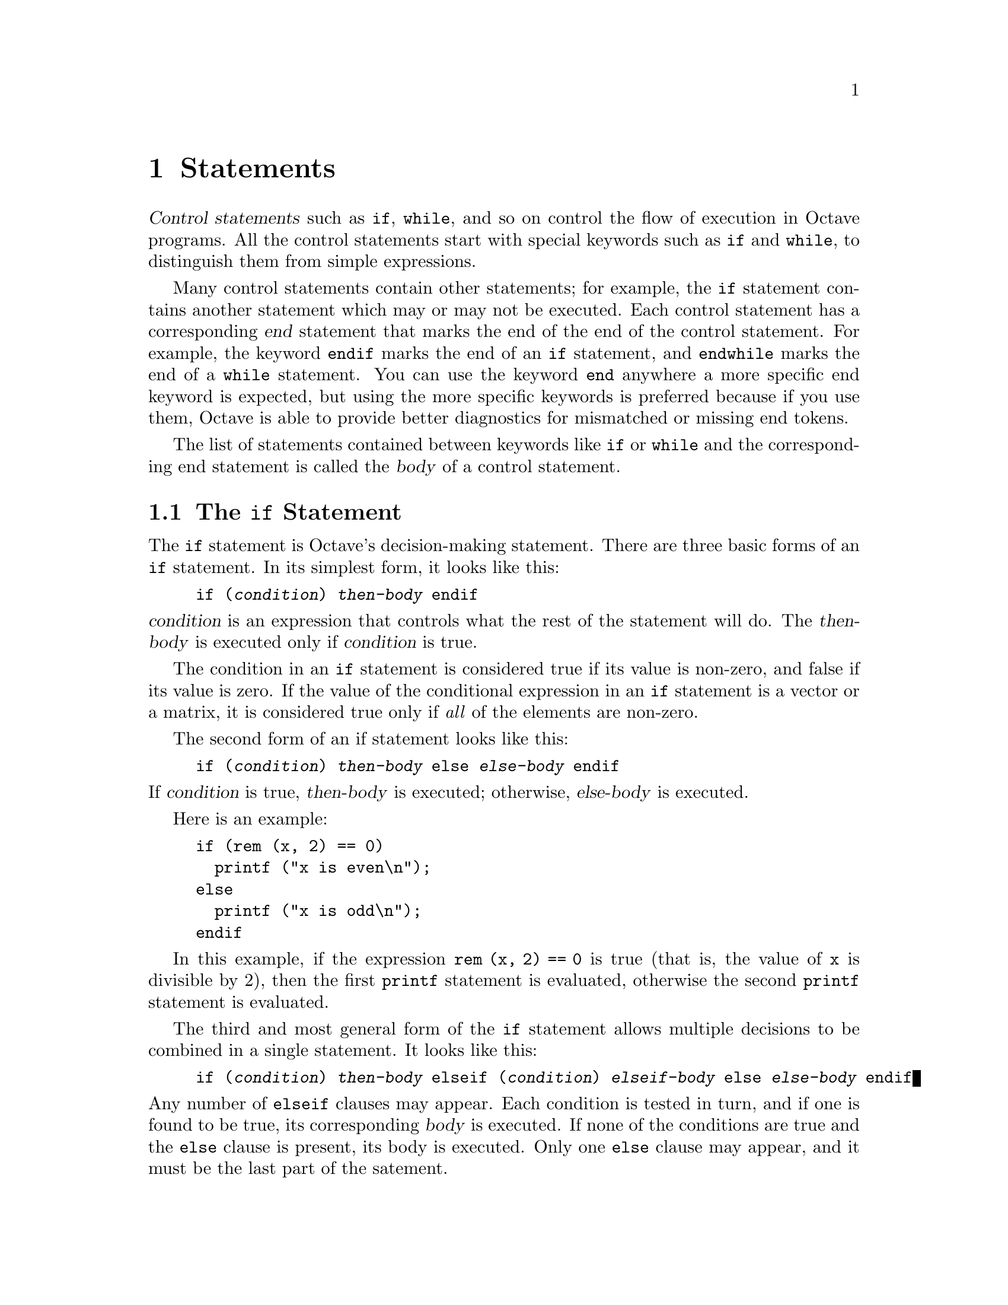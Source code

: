 @c Copyright (C) 1996 John W. Eaton
@c This is part of the Octave manual.
@c For copying conditions, see the file gpl.texi.

@node Statements, Functions and Scripts, Expressions, Top
@chapter Statements
@cindex statements

@dfn{Control statements} such as @code{if}, @code{while}, and so on
control the flow of execution in Octave programs.  All the control
statements start with special keywords such as @code{if} and
@code{while}, to distinguish them from simple expressions.

@cindex @code{end} statement
Many control statements contain other statements; for example, the
@code{if} statement contains another statement which may or may not be
executed.  Each control statement has a corresponding @dfn{end}
statement that marks the end of the end of the control statement.  For
example, the keyword @code{endif} marks the end of an @code{if}
statement, and @code{endwhile} marks the end of a @code{while}
statement.  You can use the keyword @code{end} anywhere a more specific
end keyword is expected, but using the more specific keywords is
preferred because if you use them, Octave is able to provide better
diagnostics for mismatched or missing end tokens.

The list of statements contained between keywords like @code{if} or
@code{while} and the corresponding end statement is called the
@dfn{body} of a control statement.

@menu
* The if Statement::            
* The while Statement::         
* The for Statement::           
* The break Statement::         
* The continue Statement::      
* The unwind_protect Statement::  
* The try Statement::           
* Continuation Lines::          
@end menu

@node The if Statement, The while Statement, Statements, Statements
@section The @code{if} Statement
@cindex @code{if} statement
@cindex @code{else} statement
@cindex @code{elseif} statement
@cindex @code{endif} statement

The @code{if} statement is Octave's decision-making statement.  There
are three basic forms of an @code{if} statement.  In its simplest form,
it looks like this:

@example
if (@var{condition}) @var{then-body} endif
@end example

@noindent
@var{condition} is an expression that controls what the rest of the
statement will do.  The @var{then-body} is executed only if
@var{condition} is true.

The condition in an @code{if} statement is considered true if its value
is non-zero, and false if its value is zero.  If the value of the
conditional expression in an @code{if} statement is a vector or a
matrix, it is considered true only if @emph{all} of the elements are
non-zero.

The second form of an if statement looks like this:

@example
if (@var{condition}) @var{then-body} else @var{else-body} endif
@end example

@noindent
If @var{condition} is true, @var{then-body} is executed; otherwise,
@var{else-body} is executed.

Here is an example:

@example
@group
if (rem (x, 2) == 0)
  printf ("x is even\n");
else
  printf ("x is odd\n");
endif
@end group
@end example

In this example, if the expression @code{rem (x, 2) == 0} is true (that
is, the value of @code{x} is divisible by 2), then the first
@code{printf} statement is evaluated, otherwise the second @code{printf}
statement is evaluated.

The third and most general form of the @code{if} statement allows
multiple decisions to be combined in a single statement.  It looks like
this:

@example
if (@var{condition}) @var{then-body} elseif (@var{condition}) @var{elseif-body} else @var{else-body} endif
@end example

@noindent
Any number of @code{elseif} clauses may appear.  Each condition is
tested in turn, and if one is found to be true, its corresponding
@var{body} is executed.  If none of the conditions are true and the
@code{else} clause is present, its body is executed.  Only one
@code{else} clause may appear, and it must be the last part of the
satement.

In the following example, if the first condition is true (that is, the
value of @code{x} is divisible by 2), then the first @code{printf}
statement is executed.  If it is false, then the second condition is
tested, and if it is true (that is, the value of @code{x} is divisible
by 3), then the second @code{printf} statement is executed.  Otherwise,
the third @code{printf} statement is performed.

@example
@group
if (rem (x, 2) == 0)
  printf ("x is even\n");
elseif (rem (x, 3) == 0)
  printf ("x is odd and divisible by 3\n");
else
  printf ("x is odd\n");
endif
@end group
@end example

Note that the @code{elseif} keyword must not be spelled @code{else if},
as is allowed in Fortran.  If it is, the space between the @code{else}
and @code{if} will tell Octave to treat this as a new @code{if}
statement within another @code{if} statement's @code{else} clause.  For
example, if you write

@example
@group
if (@var{c1})
  @var{body-1}
else if (@var{c2})
  @var{body-2}
endif
@end group
@end example

@noindent
Octave will expect additional input to complete the first @code{if}
statement.  If you are using Octave interactively, it will continue to
prompt you for additional input.  If Octave is reading this input from a
file, it may complain about missing or mismatched @code{end} statements,
or, if you have not used the more specific @code{end} statements
(@code{endif}, @code{endfor}, etc.), it may simply produce incorrect
results, without producing any warning messages.

It is much easier to see the error if we rewrite the statements above
like this,

@example
@group
if (@var{c1})
  @var{body-1}
else
  if (@var{c2})
    @var{body-2}
  endif
@end group
@end example

@noindent
using the indentation to show how Octave groups the statements.
@xref{Functions and Scripts}.

@node The while Statement, The for Statement, The if Statement, Statements
@section The @code{while} Statement
@cindex @code{while} statement
@cindex @code{endwhile} statement
@cindex loop
@cindex body of a loop

In programming, a @dfn{loop} means a part of a program that is (or at least can
be) executed two or more times in succession.

The @code{while} statement is the simplest looping statement in Octave.
It repeatedly executes a statement as long as a condition is true.  As
with the condition in an @code{if} statement, the condition in a
@code{while} statement is considered true if its value is non-zero, and
false if its value is zero.  If the value of the conditional expression
in an @code{if} statement is a vector or a matrix, it is considered true
only if @emph{all} of the elements are non-zero.

Octave's @code{while} statement looks like this:

@example
@group
while (@var{condition})
  @var{body}
endwhile
@end group
@end example

@noindent
Here @var{body} is a statement or list of statements that we call the
@dfn{body} of the loop, and @var{condition} is an expression that
controls how long the loop keeps running.

The first thing the @code{while} statement does is test @var{condition}.
If @var{condition} is true, it executes the statement @var{body}.  After
@var{body} has been executed, @var{condition} is tested again, and if it
is still true, @var{body} is executed again.  This process repeats until
@var{condition} is no longer true.  If @var{condition} is initially
false, the body of the loop is never executed.

This example creates a variable @code{fib} that contains the elements of
the Fibonacci sequence.

@example
@group
fib = ones (1, 10);
i = 3;
while (i <= 10)
  fib (i) = fib (i-1) + fib (i-2);
  i++;
endwhile
@end group
@end example

@noindent
Here the body of the loop contains two statements.

The loop works like this: first, the value of @code{i} is set to 3.
Then, the @code{while} tests whether @code{i} is less than or equal to
10.  This is the case when @code{i} equals 3, so the value of the
@code{i}-th element of @code{fib} is set to the sum of the previous two
values in the sequence.  Then the @code{i++} increments the value of
@code{i} and the loop repeats.  The loop terminates when @code{i}
reaches 11.

A newline is not required between the condition and the
body; but using one makes the program clearer unless the body is very
simple.

@node The for Statement, The break Statement, The while Statement, Statements
@section The @code{for} Statement
@cindex @code{for} statement
@cindex @code{endfor} statement

The @code{for} statement makes it more convenient to count iterations of a
loop.  The general form of the @code{for} statement looks like this:

@example
@group
for @var{var} = @var{expression}
  @var{body}
endfor
@end group
@end example

@noindent
The assignment expression in the @code{for} statement works a bit
differently than Octave's normal assignment statement.  Instead of
assigning the complete result of the expression, it assigns each column
of the expression to @var{var} in turn.  If @var{expression} is either
a row vector or a scalar, the value of @var{var} will be a scalar each
time the loop body is executed.  If @var{var} is a column vector or a
matrix, @var{var} will be a column vector each time the loop body is
executed.

The following example shows another way to create a vector containing
the first ten elements of the Fibonacci sequence, this time using the
@code{for} statement:

@example
@group
fib = ones (1, 10);
for i = 3:10
  fib (i) = fib (i-1) + fib (i-2);
endfor
@end group
@end example

@noindent
This code works by first evaluating the expression @samp{3:10}, to
produce a range of values from 3 to 10 inclusive.  Then the variable
@code{i} is assigned the first element of the range and the body of the
loop is executed once.  When the end of the loop body is reached, the
next value in the range is assigned to the variable @code{i}, and the
loop body is executed again.  This process continues until there are no
more elements to assign.

In the @code{for} statement, @var{body} stands for any statement or list
of statements.

Although it is possible to rewrite all @code{for} loops as @code{while}
loops, the Octave language has both statements because often a
@code{for} loop is both less work to type and more natural to think of.
Counting the number of iterations is very common in loops and it can be
easier to think of this counting as part of looping rather than as
something to do inside the loop.

@node The break Statement, The continue Statement, The for Statement, Statements
@section The @code{break} Statement
@cindex @code{break} statement

The @code{break} statement jumps out of the innermost @code{for} or
@code{while} loop that encloses it.  The @code{break} statement may only
be used within the body of a loop.  The following example finds the
smallest divisor of a given integer, and also identifies prime numbers:

@example
@group
num = 103;
div = 2;
while (div*div <= num)
  if (rem (num, div) == 0)
    break;
  endif
  div++;
endwhile
if (rem (num, div) == 0)
  printf ("Smallest divisor of %d is %d\n", num, div)
else
  printf ("%d is prime\n", num);
endif
@end group
@end example

When the remainder is zero in the first @code{while} statement, Octave
immediately @dfn{breaks out} of the loop.  This means that Octave
proceeds immediately to the statement following the loop and continues
processing.  (This is very different from the @code{exit} statement
which stops the entire Octave program.)

Here is another program equivalent to the previous one.  It illustrates
how the @var{condition} of a @code{while} statement could just as well
be replaced with a @code{break} inside an @code{if}:

@example
@group
@group
num = 103;
div = 2;
while (1)
  if (rem (num, div) == 0)
    printf ("Smallest divisor of %d is %d\n", num, div);
    break;
  endif
  div++;
  if (div*div > num)
    printf ("%d is prime\n", num);
    break;
  endif
endwhile
@end group
@end group
@end example

@node The continue Statement, The unwind_protect Statement, The break Statement, Statements
@section The @code{continue} Statement
@cindex @code{continue} statement

The @code{continue} statement, like @code{break}, is used only inside
@code{for} or @code{while} loops.  It skips over the rest of the loop
body, causing the next cycle around the loop to begin immediately.
Contrast this with @code{break}, which jumps out of the loop altogether.
Here is an example:

@example
@group
# print elements of a vector of random
# integers that are even.

# first, create a row vector of 10 random
# integers with values between 0 and 100:

vec = round (rand (1, 10) * 100);

# print what we're interested in:

for x = vec
  if (rem (x, 2) != 0)
    continue;
  endif
  printf ("%d\n", x);
endfor
@end group
@end example

If one of the elements of @var{vec} is an odd number, this example skips
the print statement for that element, and continues back to the first
statement in the loop.

This is not a practical example of the @code{continue} statement, but it
should give you a clear understanding of how it works.  Normally, one
would probably write the loop like this:

@example
@group
for x = vec
  if (rem (x, 2) == 0)
    printf ("%d\n", x);
  endif
endfor
@end group
@end example

@node The unwind_protect Statement, The try Statement, The continue Statement, Statements
@section The @code{unwind_protect} Statement
@cindex @code{unwind_protect} statement
@cindex @code{unwind_protect_cleanup}
@cindex @code{end_unwind_protect}

Octave supports a limited form of exception handling modelled after the
unwind-protect form of Lisp.  

The general form of an @code{unwind_protect} block looks like this:

@example
@group
unwind_protect
  @var{body}
unwind_protect_cleanup
  @var{cleanup}
end_unwind_protect
@end group
@end example

@noindent
Where @var{body} and @var{cleanup} are both optional and may contain any
Octave expressions or commands.  The statements in @var{cleanup} are 
guaranteed to be executed regardless of how control exits @var{body}.

This is useful to protect temporary changes to global variables from
possible errors.  For example, the following code will always restore
the original value of the built-in variable @code{do_fortran_indexing}
even if an error occurs while performing the indexing operation.

@example
save_do_fortran_indexing = do_fortran_indexing;
unwind_protect
  do_fortran_indexing = "true";
  elt = a (idx)
unwind_protect_cleanup
  do_fortran_indexing = save_do_fortran_indexing;
end_unwind_protect
@end example

Without @code{unwind_protect}, the value of @var{do_fortran_indexing}
would not be restored if an error occurs while performing the indexing
operation because evaluation would stop at the point of the error and
the statement to restore the value would not be executed.

@node The try Statement, Continuation Lines, The unwind_protect Statement, Statements
@section The @code{try} Statement
@cindex @code{try} statement
@cindex @code{catch}
@cindex @code{end_try_catch}

In addition to unwind_protect, Octave supports another limited form of
exception handling.

The general form of a @code{try} block looks like this:

@example
@group
try
  @var{body}
catch
  @var{cleanup}
end_try_catch
@end group
@end example

Where @var{body} and @var{cleanup} are both optional and may contain any
Octave expressions or commands.  The statements in @var{cleanup} are
only executed if an error occurs in @var{body}.

No warnings or error messages are printed while @var{body} is
executing.  If an error does occur during the execution of @var{body},
@var{cleanup} can access the text of the message that would have been
printed in the builtin constant @code{__error_text__}.  This is the same
as @code{eval (@var{try}, @var{catch})} (which may now also use
@code{__error_text__}) but it is more efficient since the commands do
not need to be parsed each time the @var{try} and @var{catch} statements
are evaluated.

Octave's @var{try} block is a very limited variation on the Lisp
condition-case form (limited because it cannot handle different classes
of errors separately).  Perhaps at some point Octave can have some sort
of classification of errors and try-catch can be improved to be as
powerful as condition-case in Lisp.

@cindex continuation lines
@cindex @code{...} continuation marker
@cindex @code{\} continuation marker

@node Continuation Lines,  , The try Statement, Statements
@section Continuation Lines

In the Octave language, most statements end with a newline character and
you must tell Octave to ignore the newline character in order to
continue a statement from one line to the next.  Lines that end with the
characters @code{...} or @code{\} are joined with the following line
before they are divided into tokens by Octave's parser.  For example,
the lines

@example
x = long_variable_name ...
    + longer_variable_name \
    - 42
@end example

@noindent
form a single statement.  The backslash character on the second line
above is interpreted a continuation character, @emph{not} as a division
operator.

For continuation lines that do not occur inside string constants,
whitespace and comments may appear between the continuation marker and
the newline character.  For example, the statement

@example
x = long_variable_name ...     % comment one
    + longer_variable_name \   % comment two
    - 42                       % last comment
@end example

@noindent
is equivalent to the one shown above.

In some cases, Octave will allow you to continue lines without having to
specify continuation characters.  For example, it is possible to write
statements like

@example
if (big_long_variable_name == other_long_variable_name
    || not_so_short_variable_name > 4
    && y > x)
  some (code, here);
endif
@end example

@noindent
without having to clutter up the if statement with continuation
characters.
